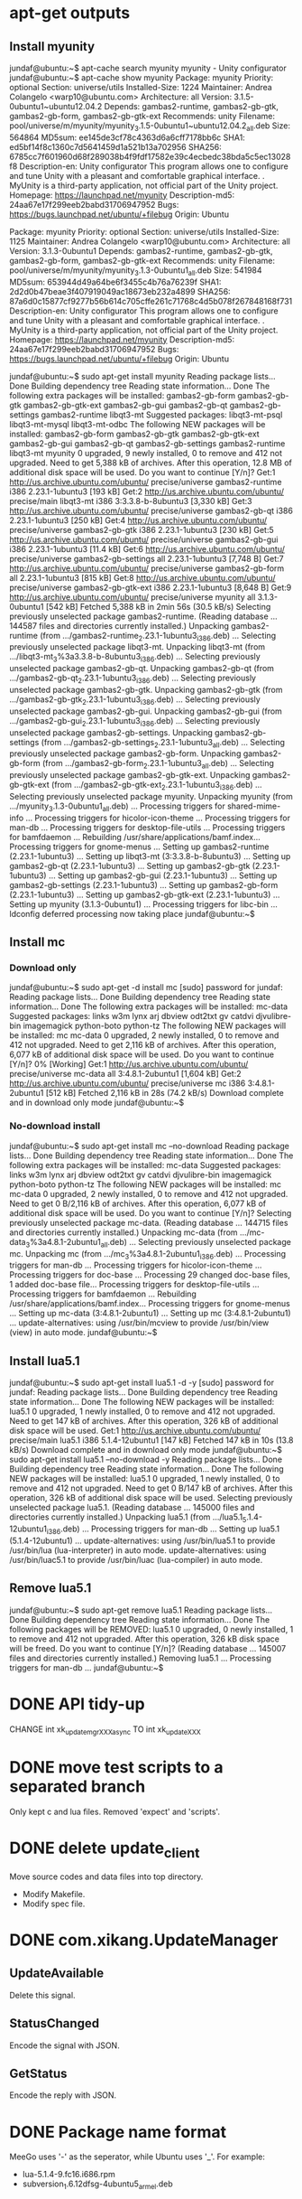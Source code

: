 * apt-get outputs
** Install myunity

jundaf@ubuntu:~$ apt-cache search myunity
myunity - Unity configurator
jundaf@ubuntu:~$ apt-cache show myunity
Package: myunity
Priority: optional
Section: universe/utils
Installed-Size: 1224
Maintainer: Andrea Colangelo <warp10@ubuntu.com>
Architecture: all
Version: 3.1.5-0ubuntu1~ubuntu12.04.2
Depends: gambas2-runtime, gambas2-gb-gtk, gambas2-gb-form, gambas2-gb-gtk-ext
Recommends: unity
Filename: pool/universe/m/myunity/myunity_3.1.5-0ubuntu1~ubuntu12.04.2_all.deb
Size: 564864
MD5sum: ee145de3cf78c4363d6a6cff7178bb6c
SHA1: ed5bf14f8c1360c7d5641459d1a521b13a702956
SHA256: 6785cc7f601960d68f289038b4f9fdf17582e39c4ecbedc38bda5c5ec13028f8
Description-en: Unity configurator
 This program allows one to configure and tune Unity with a pleasant and
 comfortable graphical interface.
 .
 MyUnity is a third-party application, not official part of the Unity project.
Homepage: https://launchpad.net/myunity
Description-md5: 24aa67e17f299eeb2babd31706947952
Bugs: https://bugs.launchpad.net/ubuntu/+filebug
Origin: Ubuntu

Package: myunity
Priority: optional
Section: universe/utils
Installed-Size: 1125
Maintainer: Andrea Colangelo <warp10@ubuntu.com>
Architecture: all
Version: 3.1.3-0ubuntu1
Depends: gambas2-runtime, gambas2-gb-gtk, gambas2-gb-form, gambas2-gb-gtk-ext
Recommends: unity
Filename: pool/universe/m/myunity/myunity_3.1.3-0ubuntu1_all.deb
Size: 541984
MD5sum: 653944d49a64be6f3455c4b76a76239f
SHA1: 2d2d0b47beae3f407919049ac18673eb232a4899
SHA256: 87a6d0c15877cf9277b56b614c705cffe261c71768c4d5b078f267848168f731
Description-en: Unity configurator
 This program allows one to configure and tune Unity with a pleasant and
 comfortable graphical interface.
 .
 MyUnity is a third-party application, not official part of the Unity project.
Homepage: https://launchpad.net/myunity
Description-md5: 24aa67e17f299eeb2babd31706947952
Bugs: https://bugs.launchpad.net/ubuntu/+filebug
Origin: Ubuntu

jundaf@ubuntu:~$ sudo apt-get install myunity
Reading package lists... Done
Building dependency tree
Reading state information... Done
The following extra packages will be installed:
  gambas2-gb-form gambas2-gb-gtk gambas2-gb-gtk-ext gambas2-gb-gui
  gambas2-gb-qt gambas2-gb-settings gambas2-runtime libqt3-mt
Suggested packages:
  libqt3-mt-psql libqt3-mt-mysql libqt3-mt-odbc
The following NEW packages will be installed:
  gambas2-gb-form gambas2-gb-gtk gambas2-gb-gtk-ext gambas2-gb-gui
  gambas2-gb-qt gambas2-gb-settings gambas2-runtime libqt3-mt myunity
0 upgraded, 9 newly installed, 0 to remove and 412 not upgraded.
Need to get 5,388 kB of archives.
After this operation, 12.8 MB of additional disk space will be used.
Do you want to continue [Y/n]?
Get:1 http://us.archive.ubuntu.com/ubuntu/ precise/universe gambas2-runtime i386 2.23.1-1ubuntu3 [193 kB]
Get:2 http://us.archive.ubuntu.com/ubuntu/ precise/main libqt3-mt i386 3:3.3.8-b-8ubuntu3 [3,330 kB]
Get:3 http://us.archive.ubuntu.com/ubuntu/ precise/universe gambas2-gb-qt i386 2.23.1-1ubuntu3 [250 kB]
Get:4 http://us.archive.ubuntu.com/ubuntu/ precise/universe gambas2-gb-gtk i386 2.23.1-1ubuntu3 [230 kB]
Get:5 http://us.archive.ubuntu.com/ubuntu/ precise/universe gambas2-gb-gui i386 2.23.1-1ubuntu3 [11.4 kB]
Get:6 http://us.archive.ubuntu.com/ubuntu/ precise/universe gambas2-gb-settings all 2.23.1-1ubuntu3 [7,748 B]
Get:7 http://us.archive.ubuntu.com/ubuntu/ precise/universe gambas2-gb-form all 2.23.1-1ubuntu3 [815 kB]
Get:8 http://us.archive.ubuntu.com/ubuntu/ precise/universe gambas2-gb-gtk-ext i386 2.23.1-1ubuntu3 [8,648 B]
Get:9 http://us.archive.ubuntu.com/ubuntu/ precise/universe myunity all 3.1.3-0ubuntu1 [542 kB]
Fetched 5,388 kB in 2min 56s (30.5 kB/s)
Selecting previously unselected package gambas2-runtime.
(Reading database ... 144587 files and directories currently installed.)
Unpacking gambas2-runtime (from .../gambas2-runtime_2.23.1-1ubuntu3_i386.deb) ...
Selecting previously unselected package libqt3-mt.
Unpacking libqt3-mt (from .../libqt3-mt_3%3a3.3.8-b-8ubuntu3_i386.deb) ...
Selecting previously unselected package gambas2-gb-qt.
Unpacking gambas2-gb-qt (from .../gambas2-gb-qt_2.23.1-1ubuntu3_i386.deb) ...
Selecting previously unselected package gambas2-gb-gtk.
Unpacking gambas2-gb-gtk (from .../gambas2-gb-gtk_2.23.1-1ubuntu3_i386.deb) ...
Selecting previously unselected package gambas2-gb-gui.
Unpacking gambas2-gb-gui (from .../gambas2-gb-gui_2.23.1-1ubuntu3_i386.deb) ...
Selecting previously unselected package gambas2-gb-settings.
Unpacking gambas2-gb-settings (from .../gambas2-gb-settings_2.23.1-1ubuntu3_all.deb) ...
Selecting previously unselected package gambas2-gb-form.
Unpacking gambas2-gb-form (from .../gambas2-gb-form_2.23.1-1ubuntu3_all.deb) ...
Selecting previously unselected package gambas2-gb-gtk-ext.
Unpacking gambas2-gb-gtk-ext (from .../gambas2-gb-gtk-ext_2.23.1-1ubuntu3_i386.deb) ...
Selecting previously unselected package myunity.
Unpacking myunity (from .../myunity_3.1.3-0ubuntu1_all.deb) ...
Processing triggers for shared-mime-info ...
Processing triggers for hicolor-icon-theme ...
Processing triggers for man-db ...
Processing triggers for desktop-file-utils ...
Processing triggers for bamfdaemon ...
Rebuilding /usr/share/applications/bamf.index...
Processing triggers for gnome-menus ...
Setting up gambas2-runtime (2.23.1-1ubuntu3) ...
Setting up libqt3-mt (3:3.3.8-b-8ubuntu3) ...
Setting up gambas2-gb-qt (2.23.1-1ubuntu3) ...
Setting up gambas2-gb-gtk (2.23.1-1ubuntu3) ...
Setting up gambas2-gb-gui (2.23.1-1ubuntu3) ...
Setting up gambas2-gb-settings (2.23.1-1ubuntu3) ...
Setting up gambas2-gb-form (2.23.1-1ubuntu3) ...
Setting up gambas2-gb-gtk-ext (2.23.1-1ubuntu3) ...
Setting up myunity (3.1.3-0ubuntu1) ...
Processing triggers for libc-bin ...
ldconfig deferred processing now taking place
jundaf@ubuntu:~$

** Install mc

*** Download only

jundaf@ubuntu:~$ sudo apt-get -d install mc
[sudo] password for jundaf:
Reading package lists... Done
Building dependency tree
Reading state information... Done
The following extra packages will be installed:
  mc-data
Suggested packages:
  links w3m lynx arj dbview odt2txt gv catdvi djvulibre-bin imagemagick python-boto python-tz
The following NEW packages will be installed:
  mc mc-data
0 upgraded, 2 newly installed, 0 to remove and 412 not upgraded.
Need to get 2,116 kB of archives.
After this operation, 6,077 kB of additional disk space will be used.
Do you want to continue [Y/n]?
0% [Working]
Get:1 http://us.archive.ubuntu.com/ubuntu/ precise/universe mc-data all 3:4.8.1-2ubuntu1 [1,604 kB]
Get:2 http://us.archive.ubuntu.com/ubuntu/ precise/universe mc i386 3:4.8.1-2ubuntu1 [512 kB]
Fetched 2,116 kB in 28s (74.2 kB/s)
Download complete and in download only mode
jundaf@ubuntu:~$

*** No-download install

jundaf@ubuntu:~$ sudo apt-get install mc --no-download
Reading package lists... Done
Building dependency tree
Reading state information... Done
The following extra packages will be installed:
  mc-data
Suggested packages:
  links w3m lynx arj dbview odt2txt gv catdvi djvulibre-bin imagemagick python-boto python-tz
The following NEW packages will be installed:
  mc mc-data
0 upgraded, 2 newly installed, 0 to remove and 412 not upgraded.
Need to get 0 B/2,116 kB of archives.
After this operation, 6,077 kB of additional disk space will be used.
Do you want to continue [Y/n]?
Selecting previously unselected package mc-data.
(Reading database ... 144715 files and directories currently installed.)
Unpacking mc-data (from .../mc-data_3%3a4.8.1-2ubuntu1_all.deb) ...
Selecting previously unselected package mc.
Unpacking mc (from .../mc_3%3a4.8.1-2ubuntu1_i386.deb) ...
Processing triggers for man-db ...
Processing triggers for hicolor-icon-theme ...
Processing triggers for doc-base ...
Processing 29 changed doc-base files, 1 added doc-base file...
Processing triggers for desktop-file-utils ...
Processing triggers for bamfdaemon ...
Rebuilding /usr/share/applications/bamf.index...
Processing triggers for gnome-menus ...
Setting up mc-data (3:4.8.1-2ubuntu1) ...
Setting up mc (3:4.8.1-2ubuntu1) ...
update-alternatives: using /usr/bin/mcview to provide /usr/bin/view (view) in auto mode.
jundaf@ubuntu:~$

** Install lua5.1

jundaf@ubuntu:~$ sudo apt-get install lua5.1 -d -y
[sudo] password for jundaf:
Reading package lists... Done
Building dependency tree
Reading state information... Done
The following NEW packages will be installed:
  lua5.1
0 upgraded, 1 newly installed, 0 to remove and 412 not upgraded.
Need to get 147 kB of archives.
After this operation, 326 kB of additional disk space will be used.
Get:1 http://us.archive.ubuntu.com/ubuntu/ precise/main lua5.1 i386 5.1.4-12ubuntu1 [147 kB]
Fetched 147 kB in 10s (13.8 kB/s)
Download complete and in download only mode
jundaf@ubuntu:~$ sudo apt-get install lua5.1 --no-download -y
Reading package lists... Done
Building dependency tree
Reading state information... Done
The following NEW packages will be installed:
  lua5.1
0 upgraded, 1 newly installed, 0 to remove and 412 not upgraded.
Need to get 0 B/147 kB of archives.
After this operation, 326 kB of additional disk space will be used.
Selecting previously unselected package lua5.1.
(Reading database ... 145000 files and directories currently installed.)
Unpacking lua5.1 (from .../lua5.1_5.1.4-12ubuntu1_i386.deb) ...
Processing triggers for man-db ...
Setting up lua5.1 (5.1.4-12ubuntu1) ...
update-alternatives: using /usr/bin/lua5.1 to provide /usr/bin/lua (lua-interpreter) in auto mode.
update-alternatives: using /usr/bin/luac5.1 to provide /usr/bin/luac (lua-compiler) in auto mode.

** Remove lua5.1

jundaf@ubuntu:~$ sudo apt-get remove lua5.1
Reading package lists... Done
Building dependency tree
Reading state information... Done
The following packages will be REMOVED:
  lua5.1
0 upgraded, 0 newly installed, 1 to remove and 412 not upgraded.
After this operation, 326 kB disk space will be freed.
Do you want to continue [Y/n]?
(Reading database ... 145007 files and directories currently installed.)
Removing lua5.1 ...
Processing triggers for man-db ...
jundaf@ubuntu:~$
* DONE API tidy-up
  CLOSED: [2013-05-07 二 14:27]

CHANGE
int xk_updatemgr_XXX_async
TO
int xk_update_XXX

* DONE move test scripts to a separated branch
  CLOSED: [2013-05-02 四 15:16]

Only kept c and lua files.
Removed 'expect' and 'scripts'.

* DONE delete update_client
  CLOSED: [2013-05-06 一 10:53]

Move source codes and data files into top directory.

 - Modify Makefile.
 - Modify spec file.

* DONE com.xikang.UpdateManager
  CLOSED: [2013-06-21 五 16:36]

** UpdateAvailable
Delete this signal.

** StatusChanged
Encode the signal with JSON.

** GetStatus
Encode the reply with JSON.

* DONE Package name format
  CLOSED: [2013-07-22 一 15:20]

MeeGo uses '-' as the seperator, while Ubuntu uses '_'. For example:

- lua-5.1.4-9.fc16.i686.rpm
- subversion_1.6.12dfsg-4ubuntu5_armel.deb
* DONE Install xikang.list
  CLOSED: [2013-07-25 四 13:55]
Add conf/xikang.list

** Modify Makefile
Add UPDAGEMGR_BACKEND condition.
Install xikang.list into sources.list.d

* DONE apt-get update
  CLOSED: [2013-07-26 五 09:49]

** run 'apt-get update' on system startup.
create upstart script. /etc/init/acorn_update.conf

** run 'apt-get autoclean' to clear useless packages.
aptbase.py: apt_autoclean()

* Use MAC address as device code
No work needed.
* Delete XK_SYS_UPDATE from the header files
Delete usless macro.
* TODO DBus activaion not working
* TODO Update system to specific version.
apt-get install xikang-system-udate=3.x.y-xikang3


* Optional fixes

** Add updatemgr.pc
pkg-config --libs updatemgr

** Clean up the conf dir
Move data files (xml) into data dir

* Longterm works

** Using rpm/dpkg to install packages
instead of yum/apt-get.

** Modify DBus Interface
Rename GetAppListAsync to GetAppList.
Rename get_app_list_status_signal to AppList.

** Clean up library dependencies
  - libxkconnmgrclient
  - libxkconfmgr
  - libsysman

** Re-design the App database
Divide the app table into small tables.

** Fix the pay api
Use the real system version in the arguments.

** Add public APIs
  - GetCurrentVersion
  - GetUnupdatedAppsNum

* Compile Update Manager
** Install dependancies

libglib2.0-dev
libdbus-glib-1-dev
libjson-glib-dev
libgtk2.0-dev
libgconf2-dev
libxml2-dev
libxtst-dev
libssl-dev
libcurl4-gnutls-dev
libsqlite3-dev
libusb-dev
libbluetooth-dev

** Compile XK libraries

   - CommonLib
   - Service/ConfMgr
   - Service/SystemMgr
   - Service/ConnMgr/connman-client
   - Service/DataMgr

*** DataMgr/server/Makefile
#+BEGIN_QUOTE
gcc -o datamanagerd dtm_main.o talkserver.o data_adatper.o /home/jundaf/Source/Arm/Trunk/Service/DataMgr/devel/service/lib/libdmkernel.a /home/jundaf/Source/Arm/Trunk/Service/DataMgr/devel/service/lib/libdmutility.a -L/home/jundaf/Source/Arm/Trunk/Service/DataMgr/devel/service/lib -L/usr/local/acorn/lib -L/usr/local/acorn/service/lib  -lpthread -lsqlite3 -lxml2 -lcurl -lcrypt -lxkprotocol -lxkconfmgr -lxksysman -lxklog -ldl -lz -lxkconnmgrclient -lxkutility -lbluetooth `pkg-config --libs --cflags glib-2.0 gobject-2.0 gthread-2.0`
/home/jundaf/Source/Arm/Trunk/Service/DataMgr/devel/service/lib/libdmutility.a(utility.o): In function `str2md5str':
utility.c:(.text+0x1112): undefined reference to `MD5'
collect2: ld returned 1 exit status
make[2]: *** [datamanagerd] Error 1
make[2]: Leaving directory `/home/jundaf/Source/Arm/Trunk/Service/DataMgr/server'
#+END_QUOTE
FIX: pkg-config --libs libssl
